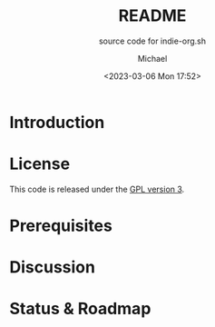 #+TITLE: README
#+SUBTITLE: source code for indie-org.sh
#+DESCRIPTION: indie-org demo site
#+AUTHOR: Michael
#+EMAIL: sp1ff@pobox.com
#+DATE: <2023-03-06 Mon 17:52>
#+AUTODATE: t

* Introduction

* License

This code is released under the [[https://www.gnu.org/licenses/gpl-3.0.en.html][GPL version 3]].
* Prerequisites

* Discussion

* Status & Roadmap
